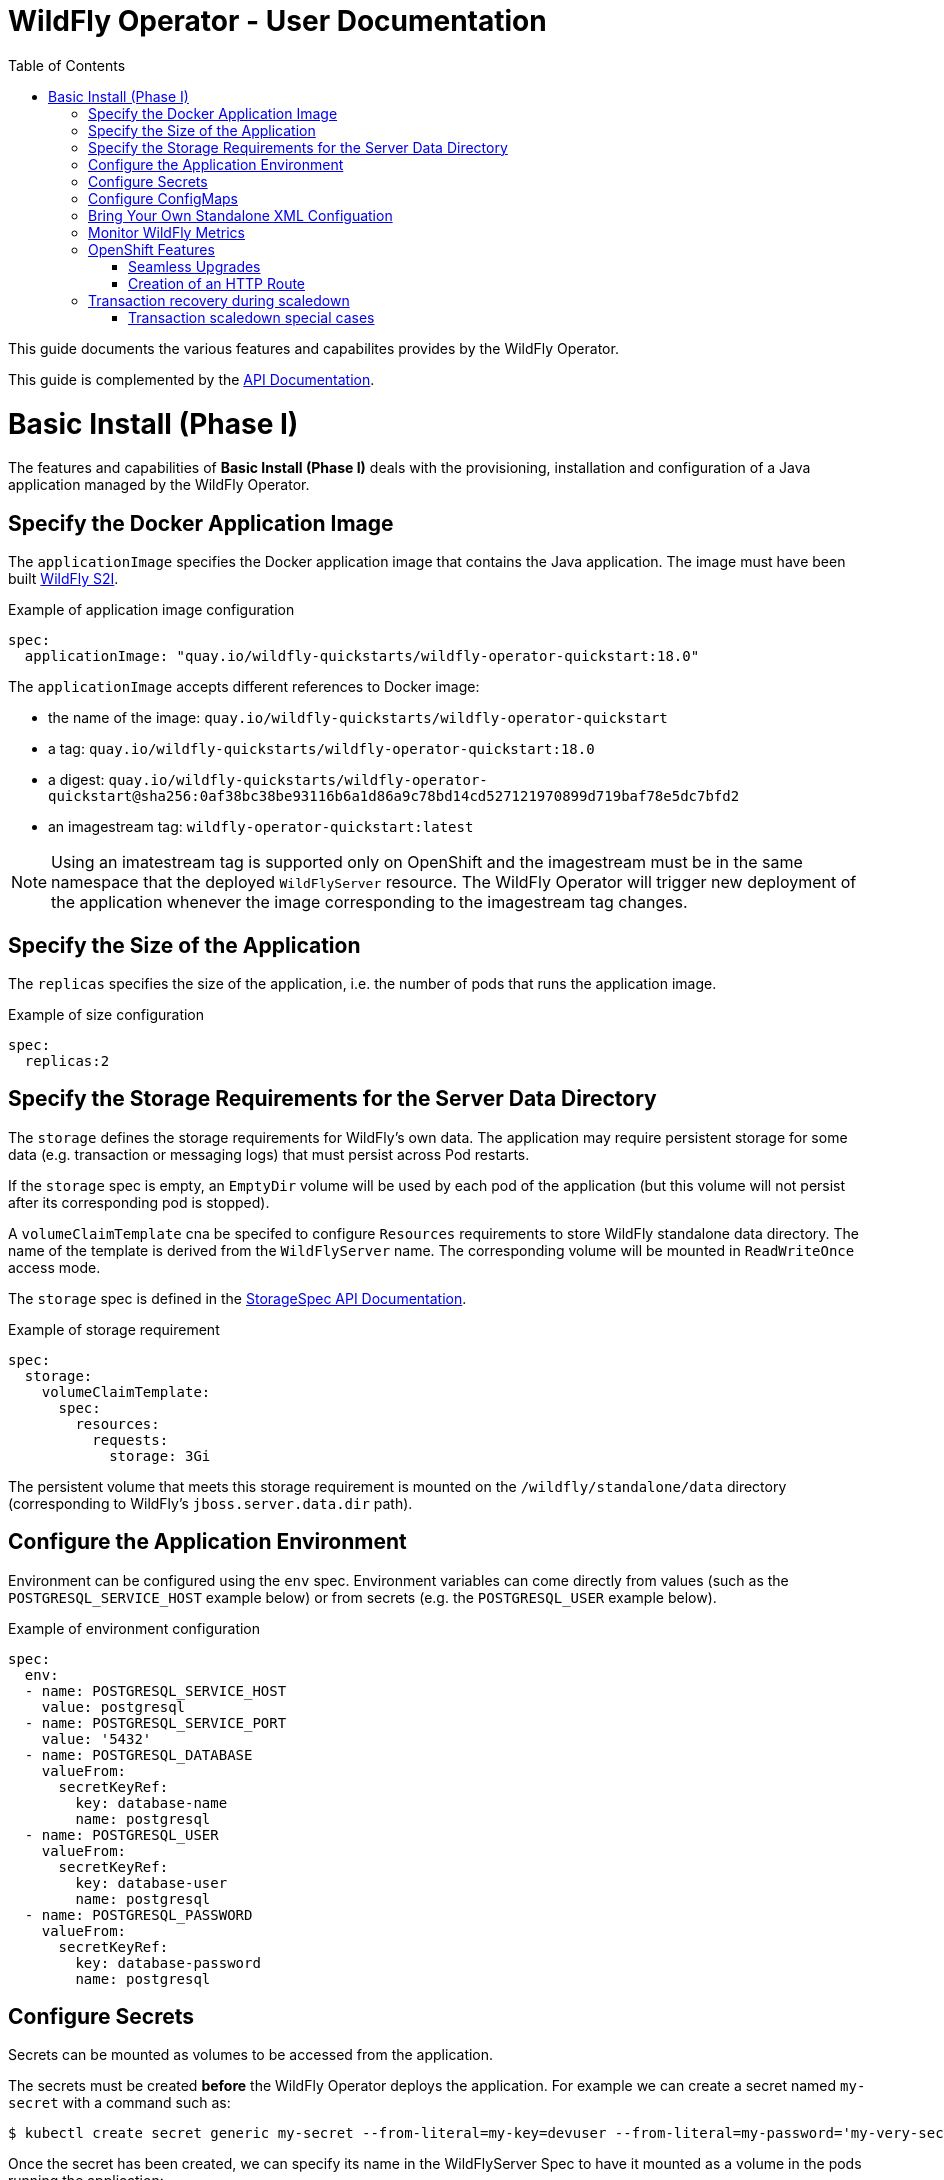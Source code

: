 = WildFly Operator - User Documentation
:toc:               left

This guide documents the various features and capabilites provides by the WildFly Operator.

This guide is complemented by the link:../apis.adoc[API Documentation].

[[basic-install]]
# Basic Install (Phase I)

The features and capabilities of **Basic Install (Phase I)** deals with the provisioning, installation and configuration of a Java application managed by the WildFly Operator.

[[application-image]]
## Specify the Docker Application Image

The `applicationImage` specifies the Docker application image that contains the Java application. The image must have been built
https://github.com/wildfly/wildfly-s2i[WildFly S2I].

[source,yaml]
.Example of application image configuration
----
spec:
  applicationImage: "quay.io/wildfly-quickstarts/wildfly-operator-quickstart:18.0"
----

The `applicationImage` accepts different references to Docker image:

* the name of the image: `quay.io/wildfly-quickstarts/wildfly-operator-quickstart`
* a tag: `quay.io/wildfly-quickstarts/wildfly-operator-quickstart:18.0`
* a digest: `quay.io/wildfly-quickstarts/wildfly-operator-quickstart@sha256:0af38bc38be93116b6a1d86a9c78bd14cd527121970899d719baf78e5dc7bfd2`
* an imagestream tag: `wildfly-operator-quickstart:latest`

[NOTE]
====
Using an imatestream tag is supported only on OpenShift and the imagestream must be in the same namespace that the deployed `WildFlyServer` resource.
The WildFly Operator will trigger new deployment of the application whenever the image corresponding to the imagestream tag changes.
====

[[size]]
## Specify the Size of the Application

The `replicas` specifies the size of the application, i.e. the number of pods that runs the application image.

[source,yaml]
.Example of size configuration
----
spec:
  replicas:2
----

[[storage]]
## Specify the Storage Requirements for the Server Data Directory

The `storage` defines the storage requirements for WildFly's own data.
The application may require persistent storage for some data (e.g. transaction or messaging logs) that must persist across Pod restarts.

If the `storage` spec is empty, an `EmptyDir` volume will be used by each pod of the application (but this volume will not persist after its corresponding pod is stopped).

A `volumeClaimTemplate` cna be specifed to configure `Resources` requirements to store WildFly standalone data directory.
The name of the template is derived from the `WildFlyServer` name. The corresponding volume will be mounted in `ReadWriteOnce` access mode.

The `storage` spec is defined in the link:../apis.adoc#StorageSpec[StorageSpec API Documentation].

[source,yaml]
.Example of storage requirement
----
spec:
  storage:
    volumeClaimTemplate:
      spec:
        resources:
          requests:
            storage: 3Gi
----

The persistent volume that meets this storage requirement is mounted on the `/wildfly/standalone/data` directory (corresponding to WildFly's `jboss.server.data.dir` path).

[[env]]
## Configure the Application Environment

Environment can be configured using the `env` spec.
Environment variables can come directly from values (such as the `POSTGRESQL_SERVICE_HOST` example below) or from secrets (e.g. the `POSTGRESQL_USER` example below).

[source,yaml]
.Example of environment configuration
----
spec:
  env:
  - name: POSTGRESQL_SERVICE_HOST
    value: postgresql
  - name: POSTGRESQL_SERVICE_PORT
    value: '5432'
  - name: POSTGRESQL_DATABASE
    valueFrom:
      secretKeyRef:
        key: database-name
        name: postgresql
  - name: POSTGRESQL_USER
    valueFrom:
      secretKeyRef:
        key: database-user
        name: postgresql
  - name: POSTGRESQL_PASSWORD
    valueFrom:
      secretKeyRef:
        key: database-password
        name: postgresql
----

[[secret]]
## Configure Secrets

Secrets can be mounted as volumes to be accessed from the application.

The secrets must be created *before* the WildFly Operator deploys the application. For example we can create a secret named `my-secret` with a command such as:

[source,shell]
----
$ kubectl create secret generic my-secret --from-literal=my-key=devuser --from-literal=my-password='my-very-secure-pasword'
----

Once the secret has been created, we can specify its name in the WildFlyServer Spec to have it mounted as a volume in the pods running the application:

[source,yaml]
.Example of mounting secrets
----
spec:
  secrets:
    - my-secret
----

The secrets will then be mounted under `/etc/secrets/<secret name>` and each key/value will be stored in a file (whose name is the key and the content is the value).

[source,shell]
.Secret is mounted as a volume inside the Pod
----
[jboss@quickstart-0 ~]$ ls /etc/secrets/my-secret/
my-key  my-password
[jboss@quickstart-0 ~]$ cat /etc/secrets/my-secret/my-key
devuser
[jboss@quickstart-0 ~]$ cat /etc/secrets/my-secret/my-password
my-very-secure-pasword
----

[[configmaps]]
## Configure ConfigMaps

ConfigMaps can be mounted as volumes to be accessed from the application.

The config maps must be created *before* the WildFly Operator deploys the application. For example we can create a config map named `my-config` with a command such as:

[source,shell]
----
$ kubectl create configmap my-config --from-literal=key1=value1 --from-literal=key2=value2
configmap/my-config created
----

Once the config map has been created, we can specify its name in the WildFlyServer Spec to have it mounted as a volume in the pods running the application:

[source,yaml]
.Example of mounting config maps
----
spec:
  configMaps:
  - my-config
----

The config maps will then be mounted under `/etc/configmaps/<config map name>` and each key/value will be stored in a file (whose name is the key and the content is the value).

[source,shell]
.Config Map is mounted as a volume inside the Pod
----
[jboss@quickstart-0 ~]$ ls /etc/configmaps/my-config/
key1 key2
[jboss@quickstart-0 ~]$ cat /etc/configmaps/my-config/key1
value1
[jboss@quickstart-0 ~]$ cat /etc/configmaps/my-config/key2
value2
----

[[standalone-config-map]]
## Bring Your Own Standalone XML Configuation

It is possible to directly provide WildFly standalone configuration instead of the one in the application image (that comes from WildFly S2I).

The standalone XML file must be put in a ConfigMap that is accessible by the operator.
The `standaloneConfigMap` must provide the `name` of this ConfigMap as well as the `key` corresponding to the name of standalone XML file.

[source,yaml]
.Example of bringing its own standalone configuration
----
spec:
  standaloneConfigMap:
    name: clusterbench-config-map
    key: standalone-openshift.xml
----

In this example, the `clusterbench-config-map` must be created *before* the WildFly Operator deploys the application.

[source,shell]
.Example of reating a ConfigMap from a standalone XML file
----
$ kubectl create configmap clusterbench-config-map --from-file examples/clustering/config/standalone-openshift.xml
configmap/clusterbench-config-map created
----

## Monitor WildFly Metrics

If the Prometheus Operator is deployed on the cluster (and the `ServiceMonitor` Custom Resource Definition is installed), the WildFly operator automatically creates a `ServiceMonitor` to expose its metrics to Prometheus.

## OpenShift Features

Some Operator features are only available when running on OpenShift if Kubernetes does not provide the required resources to activate these features.

[[seamless-upgrades]]
### Seamless Upgrades

On OpenShift, it is possible to use an imagestream tag for the `applicationImage` to provide seamless upgrades.

The imagestream must be in the same namespace that the deployed `WildFlyServer` resource.
If that's the case, the WildFly Operator will trigger new deployment of the application whenever the image corresponding to the imagestream tag changes.

This allows to take full advantage of the OpenShift ecosystem to build the image using `BuildConfig` in order to trigger new deployments when the code of the application changes (using WebHooks to trigger new builds and then new deployments) or when WildFly S2I images changes (which can also trigger new build).

[[http-route-creation]]
### Creation of an HTTP Route

By default, when the Operator runs on OpenShift, it creates an external route to the HTTP port of the Java application.

This route creation can be disabled by setting `disableHTTPRoute` to `true` if you do not wish to create an external route to the Java application.

[source,yaml]
.Example to disable HTTP route
----
spec:
  disableHTTPRoute: true
----

[[scaledown-transaction-recovery]]
## Transaction recovery during scaledown

As the application deployed in the WildFly application server
may use JTA transactions there and the question emerges: what does happen when the cluster is scaled down?
When the number of active WildFly replicas is decreased, still there may be some in-doubt transactions in the transaction log.
When the pod is removed then all the in-progress transactions are stopped and rolled back.
A more troublesome situation occurs when XA transactions are used.
When the XA transaction declares it's prepared it's a promise to finish the transaction successfully.
But the transaction manager which made this promise is running inside the WildFly server.
Then simply shutting down such pod may lead to data inconsistencies or data locks.

It must be ensured that all transactions are finished before the number of replicas is really decreased.
For that purpose, the WildFly Operator provides scale down functionality which verifies if all transactions were finished
and only then marks the pod as clean for termination.

Decreasing the replica size in the `WildFlyServer` customer resource is done at field `WildFlyServer.Spec.Replicas` (see <<size>>).
You can use for example patch command like

```
oc patch wildflyserver <name> -p '[{"op":"replace", "path":"/spec/replicas", "value":0}]' --type json
```

or you can manually edit and change the replica number with `oc edit wildflyserver <name>`.

NOTE: Decreasing replica size at the `StatefulSet` or deleting the Pod itself has no effect and as such changes will be reverted.

WARNING: if you decide to delete whole `WildflyServer` definition (`oc delete wildflyserver <deployment_name>`)
         then no transaction recovery process is started and the pod is terminated regardless of unfinished transactions.
         If you want to remove the deployment in a safe way without data inconsistencies,
         you need first to scale down the number of pods to 0, wait until all pods are terminated
         and only after that you can delete the `WildFlyServer` instance

WARNING: Narayana recovery listener has to be enabled in the WildFly transaction subsystem.
         Otherwise, scaledown transaction recovery processing is skipped for the particular WildFly pod.
         See the link:https://wildscribe.github.io/WildFly/18.0/subsystem/transactions/index.html[`recovery-listener` attribute of the transaction subsystem].

when the scaledown process begins the pod state (`oc get pod <pod_name>``) is still marked as `Running`.
The reason is that that the pod needs to be able to finish all the unfinished transactions and which includes the remote EJB calls that target it.
If you want to observe the state of the scaledown processing you need to observe the status of the `WildFlyServer` instance.
When running `oc describe wildflyserver <name>` you can see the status of the Pods.

The `WildFlyServer.Status.Pods[].State` can be one of the following values:

|===
| Status.Pod.State | Description

| ACTIVE
| The pod is active and processing requests.

| SCALING_DOWN_RECOVERY_INVESTIGATION
| The pod is about to be scaled down. The scale-down process is under investigation about the state of transactions in WildFly.

| SCALING_DOWN_RECOVERY_DIRTY
| The WildFly contains some unfinished transactions. The pod cannot be terminated until they are cleaned.
  The transaction recovery is periodically run at WildFly and it waits the transactions are finished eventually.

| SCALING_DOWN_CLEAN
| The pod was processed by transaction scaled down processing and is marked as clean to be removed from the cluster.

|===


You can observe the overall state of the active and no-active pods by looking at the
`WildFlyServer.Status.'Scalingdown Pods'` and `WildFlyServer.Status.Replicas` fields.
The `'Scalingdown Pods'` defines the number of pods which are about to be terminated when they are clean of unfinished transactions.
The `Replicas` defines the current number of running pods.
The `WildFlyServer.Spec.Replicas` (see <<size>>) defines the desired number of the active pods.
If there are no pods in scaledown process the numbers of `WildFlyServer.Status.Replicas` and `WildFlyServer.Spec.Replicas` are equals.

### Transaction scaledown special cases

#### Heuristics transactions

As it's well-known the transaction may finish either with commit or roll-back.
Unfortunately there is a third outcome which is _unknown_.
It’s a state when there is no way of automatic transaction recovery and human intervention is needed.
If the transaction is in state of heuristics the pod is marked as `SCALING_DOWN_RECOVERY_DIRTY`
and the administrator needs to manually connect with the `jboss-cli` to the particular WildFly instance
and to resolve the heuristic transaction.

When all the formerly heuristics records are removed from the transaction object store then the operator
marks the pod as `SCALING_DOWN_CLEAN` and the pod is terminated.

#### SCALING_DOWN_CLEAN state and StatefulSet behaviour

There is a special case coming from the design of the `StatefulSet` that ensures that the network hostname is stable
(it does not change on the pod restart). The `StatefulSet` depends on ordering of the pods. The pod are named by the defined order.
The `StatefulSet` then requires the pod-0 not being terminated before the pod-1. First pod-1 is terminated and then pod-0.

From that rule we can observe that if the pod-1 is in state `SCALING_DOWN_RECOVERY_DIRTY` (contains some unfinished, e.g. heuristic transactions)
then if pod-0 is in the state of `SCALING_DOWN_CLEAN` in will be lingering at that state until the pod-1 is terminated.

But even the pod is in state `SCALING_DOWN_CLEAN` the pod is not receiving any new requests
so it's practically idle.

